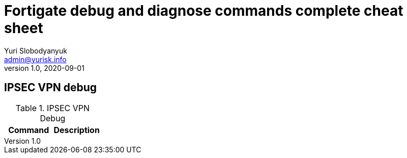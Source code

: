 = Fortigate debug and diagnose commands complete cheat sheet
Yuri Slobodyanyuk <admin@yurisk.info>
v1.0, 2020-09-01
:homepage: https://yurisk.info

== IPSEC VPN debug

.IPSEC VPN Debug
[cols=2,options="header"]
|===
|Command
|Description


|===
